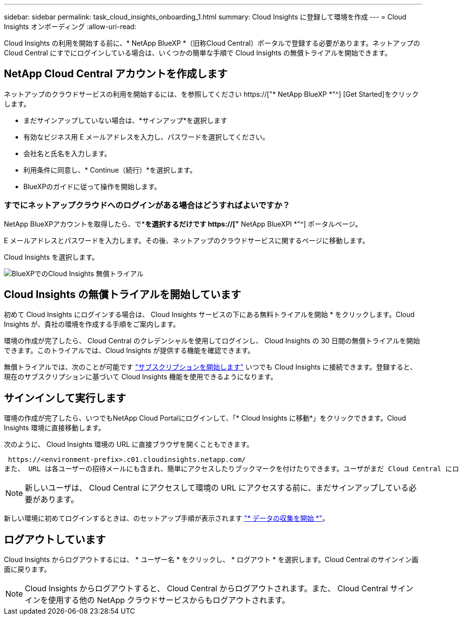 ---
sidebar: sidebar 
permalink: task_cloud_insights_onboarding_1.html 
summary: Cloud Insights に登録して環境を作成 
---
= Cloud Insights オンボーディング
:allow-uri-read: 


[role="lead"]
Cloud Insights の利用を開始する前に、* NetApp BlueXP *（旧称Cloud Central）ポータルで登録する必要があります。ネットアップの Cloud Central にすでにログインしている場合は、いくつかの簡単な手順で Cloud Insights の無償トライアルを開始できます。


toc::[]


== NetApp Cloud Central アカウントを作成します

ネットアップのクラウドサービスの利用を開始するには、を参照してください https://["* NetApp BlueXP *"^] [Get Started]をクリックします。

* まだサインアップしていない場合は、*サインアップ*を選択します
* 有効なビジネス用 E メールアドレスを入力し、パスワードを選択してください。
* 会社名と氏名を入力します。
* 利用条件に同意し、* Continue（続行）*を選択します。
* BlueXPのガイドに従って操作を開始します。




=== すでにネットアップクラウドへのログインがある場合はどうすればよいですか？

NetApp BlueXPアカウントを取得したら、で*[ログイン]*を選択するだけです https://["* NetApp BlueXPl *"^] ポータルページ。

E メールアドレスとパスワードを入力します。その後、ネットアップのクラウドサービスに関するページに移動します。

Cloud Insights を選択します。

image:BlueXP_CloudInsights.png["BlueXPでのCloud Insights 無償トライアル"]



== Cloud Insights の無償トライアルを開始しています

初めて Cloud Insights にログインする場合は、 Cloud Insights サービスの下にある無料トライアルを開始 * をクリックします。Cloud Insights が、貴社の環境を作成する手順をご案内します。

環境の作成が完了したら、 Cloud Central のクレデンシャルを使用してログインし、 Cloud Insights の 30 日間の無償トライアルを開始できます。このトライアルでは、Cloud Insights が提供する機能を確認できます。

無償トライアルでは、次のことが可能です link:concept_subscribing_to_cloud_insights.html["サブスクリプションを開始します"] いつでも Cloud Insights に接続できます。登録すると、現在のサブスクリプションに基づいて Cloud Insights 機能を使用できるようになります。



== サインインして実行します

環境の作成が完了したら、いつでもNetApp Cloud Portalにログインして、「* Cloud Insights に移動*」をクリックできます。Cloud Insights 環境に直接移動します。

次のように、 Cloud Insights 環境の URL に直接ブラウザを開くこともできます。

 https://<environment-prefix>.c01.cloudinsights.netapp.com/
また、 URL は各ユーザーの招待メールにも含まれ、簡単にアクセスしたりブックマークを付けたりできます。ユーザがまだ Cloud Central にログインしていない場合は、ログインするように求められます。


NOTE: 新しいユーザは、 Cloud Central にアクセスして環境の URL にアクセスする前に、まだサインアップしている必要があります。

新しい環境に初めてログインするときは、のセットアップ手順が表示されます link:task_getting_started_with_cloud_insights.html["* データの収集を開始 *"]。



== ログアウトしています

Cloud Insights からログアウトするには、 * ユーザー名 * をクリックし、 * ログアウト * を選択します。Cloud Central のサインイン画面に戻ります。


NOTE: Cloud Insights からログアウトすると、 Cloud Central からログアウトされます。また、 Cloud Central サインインを使用する他の NetApp クラウドサービスからもログアウトされます。
